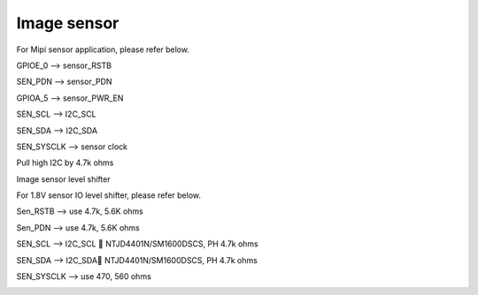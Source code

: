 Image sensor
=================================

.. contents::
  :local:
  :depth: 2

For Mipi sensor application, please refer below.

GPIOE_0 --> sensor_RSTB

SEN_PDN --> sensor_PDN

GPIOA_5 --> sensor_PWR_EN

SEN_SCL --> I2C_SCL

SEN_SDA --> I2C_SDA

SEN_SYSCLK --> sensor clock

Pull high I2C by 4.7k ohms

.. image:: ../_hw_static/06_Image_sensor/06_Image_sensor1.png


Image sensor level shifter

For 1.8V sensor IO level shifter, please refer below.

Sen_RSTB --> use 4.7k, 5.6K ohms

Sen_PDN --> use 4.7k, 5.6K ohms

SEN_SCL --> I2C_SCL  NTJD4401N/SM1600DSCS, PH 4.7k ohms

SEN_SDA --> I2C_SDA NTJD4401N/SM1600DSCS, PH 4.7k ohms

SEN_SYSCLK --> use 470, 560 ohms

.. image:: ../_hw_static/06_Image_sensor/06_Image_sensor2.png

.. image:: ../_hw_static/06_Image_sensor/06_Image_sensor3.png

